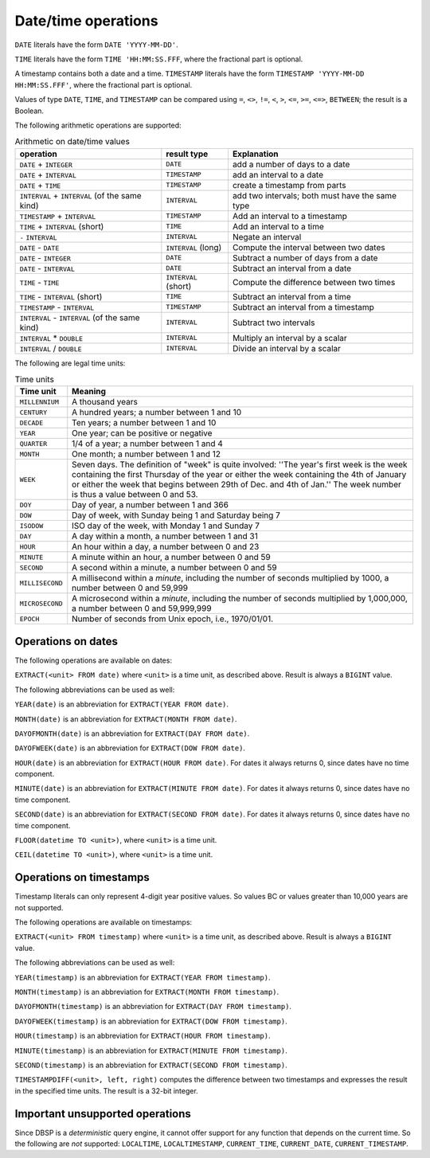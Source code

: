 Date/time operations
====================

``DATE`` literals have the form ``DATE 'YYYY-MM-DD'``.

``TIME`` literals have the form ``TIME 'HH:MM:SS.FFF``, where the
fractional part is optional.

A timestamp contains both a date and a time.  ``TIMESTAMP`` literals
have the form ``TIMESTAMP 'YYYY-MM-DD HH:MM:SS.FFF'``, where the
fractional part is optional.

Values of type ``DATE``, ``TIME``, and ``TIMESTAMP`` can be compared
using ``=``, ``<>``, ``!=``, ``<``, ``>``, ``<=``, ``>=``, ``<=>``,
``BETWEEN``; the result is a Boolean.

The following arithmetic operations are supported:

.. list-table:: Arithmetic on date/time values
  :header-rows: 1

  * - operation
    - result type
    - Explanation
  * - ``DATE`` + ``INTEGER``
    - ``DATE``
    - add a number of days to a date
  * - ``DATE`` + ``INTERVAL``
    - ``TIMESTAMP``
    - add an interval to a date
  * - ``DATE`` +  ``TIME``
    - ``TIMESTAMP``
    - create a timestamp from parts
  * - ``INTERVAL`` + ``INTERVAL`` (of the same kind)
    - ``INTERVAL``
    - add two intervals; both must have the same type
  * - ``TIMESTAMP`` + ``INTERVAL``
    - ``TIMESTAMP``
    - Add an interval to a timestamp
  * - ``TIME`` + ``INTERVAL`` (short)
    - ``TIME``
    - Add an interval to a time
  * - ``-`` ``INTERVAL``
    - ``INTERVAL``
    - Negate an interval
  * - ``DATE`` - ``DATE``
    - ``INTERVAL`` (long)
    - Compute the interval between two dates
  * - ``DATE`` - ``INTEGER``
    - ``DATE``
    - Subtract a number of days from a date
  * - ``DATE`` - ``INTERVAL``
    - ``DATE``
    - Subtract an interval from a date
  * - ``TIME`` - ``TIME``
    - ``INTERVAL`` (short)
    - Compute the difference between two times
  * - ``TIME`` - ``INTERVAL`` (short)
    - ``TIME``
    - Subtract an interval from a time
  * - ``TIMESTAMP`` - ``INTERVAL``
    - ``TIMESTAMP``
    - Subtract an interval from a timestamp
  * - ``INTERVAL`` - ``INTERVAL`` (of the same kind)
    - ``INTERVAL``
    - Subtract two intervals
  * - ``INTERVAL`` * ``DOUBLE``
    - ``INTERVAL``
    - Multiply an interval by a scalar
  * - ``INTERVAL`` / ``DOUBLE``
    - ``INTERVAL``
    - Divide an interval by a scalar

.. * - ``TIMESTAMP`` - ``TIMESTAMP``
..  - ``INTERVAL`` (long)
..  - Subtract two timestamps, convert result into days

The following are legal time units:

.. list-table:: Time units
  :header-rows: 1

  * - Time unit
    - Meaning
  * - ``MILLENNIUM``
    - A thousand years
  * - ``CENTURY``
    - A hundred years; a number between 1 and 10
  * - ``DECADE``
    - Ten years; a number between 1 and 10
  * - ``YEAR``
    - One year; can be positive or negative
  * - ``QUARTER``
    - 1/4 of a year; a number between 1 and 4
  * - ``MONTH``
    - One month; a number between 1 and 12
  * - ``WEEK``
    - Seven days.  The definition of "week" is quite involved: ''The year's
      first week is the week containing the first Thursday of the year or
      either the week containing the 4th of January or either the week that
      begins between 29th of Dec. and 4th of Jan.''  The week number is
      thus a value between 0 and 53.
  * - ``DOY``
    - Day of year, a number between 1 and 366
  * - ``DOW``
    - Day of week, with Sunday being 1 and Saturday being 7
  * - ``ISODOW``
    - ISO day of the week, with Monday 1 and Sunday 7
  * - ``DAY``
    - A day within a month, a number between 1 and 31
  * - ``HOUR``
    - An hour within a day, a number between 0 and 23
  * - ``MINUTE``
    - A minute within an hour, a number between 0 and 59
  * - ``SECOND``
    - A second within a minute, a number between 0 and 59
  * - ``MILLISECOND``
    - A millisecond within a *minute*, including the number of seconds
      multiplied by 1000, a number between 0 and 59,999
  * - ``MICROSECOND``
    - A microsecond within a *minute*, including the number of seconds
      multiplied by 1,000,000, a number between 0 and 59,999,999
  * - ``EPOCH``
    - Number of seconds from Unix epoch, i.e., 1970/01/01.

Operations on dates
-------------------

The following operations are available on dates:

``EXTRACT(<unit> FROM date)`` where ``<unit>`` is a time unit, as
described above.  Result is always a ``BIGINT`` value.

The following abbreviations can be used as well:

``YEAR(date)`` is an abbreviation for ``EXTRACT(YEAR FROM date)``.

``MONTH(date)`` is an abbreviation for ``EXTRACT(MONTH FROM date)``.

``DAYOFMONTH(date)`` is an abbreviation for ``EXTRACT(DAY FROM
date)``.

``DAYOFWEEK(date)`` is an abbreviation for ``EXTRACT(DOW FROM
date)``.

``HOUR(date)`` is an abbreviation for ``EXTRACT(HOUR FROM date)``.
For dates it always returns 0, since dates have no time component.

``MINUTE(date)`` is an abbreviation for ``EXTRACT(MINUTE FROM date)``.
For dates it always returns 0, since dates have no time component.

``SECOND(date)`` is an abbreviation for ``EXTRACT(SECOND FROM date)``.
For dates it always returns 0, since dates have no time component.

``FLOOR(datetime TO <unit>)``, where ``<unit>`` is a time unit.

``CEIL(datetime TO <unit>)``, where ``<unit>`` is a time unit.

Operations on timestamps
------------------------

Timestamp literals can only represent 4-digit year positive values.
So values BC or values greater than 10,000 years are not supported.

The following operations are available on timestamps:

``EXTRACT(<unit> FROM timestamp)`` where ``<unit>`` is a time unit, as
described above.  Result is always a ``BIGINT`` value.

The following abbreviations can be used as well:

``YEAR(timestamp)`` is an abbreviation for ``EXTRACT(YEAR FROM timestamp)``.

``MONTH(timestamp)`` is an abbreviation for ``EXTRACT(MONTH FROM timestamp)``.

``DAYOFMONTH(timestamp)`` is an abbreviation for ``EXTRACT(DAY FROM
timestamp)``.

``DAYOFWEEK(timestamp)`` is an abbreviation for ``EXTRACT(DOW FROM
timestamp)``.

``HOUR(timestamp)`` is an abbreviation for ``EXTRACT(HOUR FROM timestamp)``.

``MINUTE(timestamp)`` is an abbreviation for ``EXTRACT(MINUTE FROM timestamp)``.

``SECOND(timestamp)`` is an abbreviation for ``EXTRACT(SECOND FROM
timestamp)``.

``TIMESTAMPDIFF(<unit>, left, right)`` computes the difference between
two timestamps and expresses the result in the specified time units.
The result is a 32-bit integer.

Important unsupported operations
--------------------------------

Since DBSP is a *deterministic* query engine, it cannot offer support
for any function that depends on the current time.  So the following
are *not* supported: ``LOCALTIME``, ``LOCALTIMESTAMP``,
``CURRENT_TIME``, ``CURRENT_DATE``, ``CURRENT_TIMESTAMP``.
